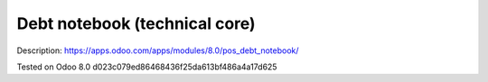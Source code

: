 Debt notebook (technical core)
==============================

Description: https://apps.odoo.com/apps/modules/8.0/pos_debt_notebook/

Tested on Odoo 8.0 d023c079ed86468436f25da613bf486a4a17d625
